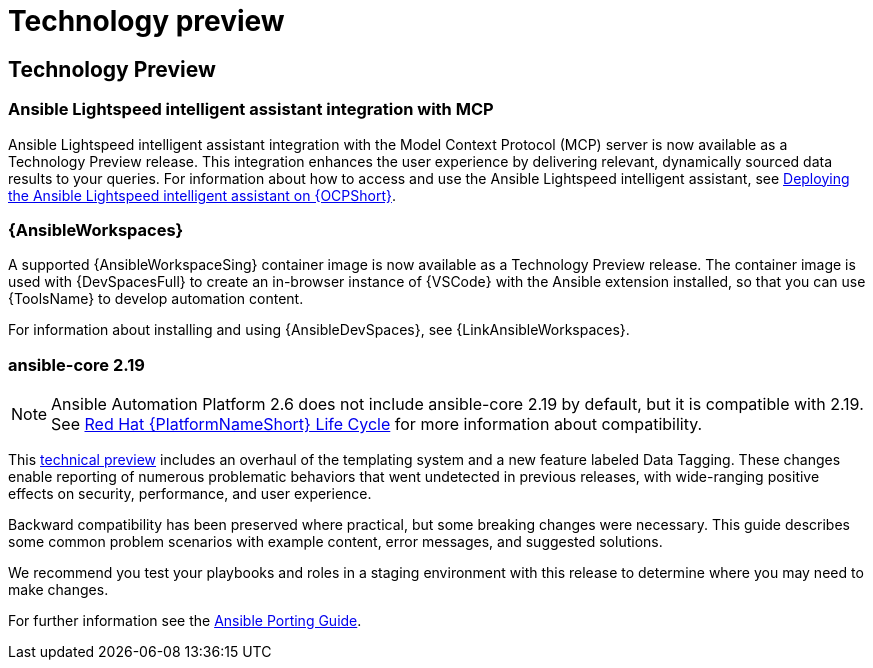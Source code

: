 [[tech-preview]]
= Technology preview


== Technology Preview

=== Ansible Lightspeed intelligent assistant integration with MCP

Ansible Lightspeed intelligent assistant integration with the Model Context Protocol (MCP) server is now available as a Technology Preview release. This integration enhances the user experience by delivering relevant, dynamically sourced data results to your queries. For information about how to access and use the Ansible Lightspeed intelligent assistant, see link:https://docs.redhat.com/en/documentation/red_hat_ansible_automation_platform/2.6/html/installing_on_openshift_container_platform/deploying-chatbot-operator[Deploying the Ansible Lightspeed intelligent assistant on {OCPShort}].

=== {AnsibleWorkspaces}

A supported {AnsibleWorkspaceSing} container image is now available as a Technology Preview release.
The container image is used with {DevSpacesFull} to create an in-browser instance of {VSCode} with the Ansible extension installed, so that you can use {ToolsName} to develop automation content.

For information about installing and using {AnsibleDevSpaces}, see {LinkAnsibleWorkspaces}.


=== ansible-core 2.19
[NOTE]
====
Ansible Automation Platform 2.6 does not include ansible-core 2.19 by default, but it is compatible with 2.19. See link:https://access.redhat.com/support/policy/updates/ansible-automation-platform[Red Hat {PlatformNameShort} Life Cycle] for more information about compatibility.
====

This link:https://access.redhat.com/articles/7128367[technical preview] includes an overhaul of the templating system and a new feature labeled Data Tagging. These changes enable reporting of numerous problematic behaviors that went undetected in previous releases, with wide-ranging positive effects on security, performance, and user experience.

Backward compatibility has been preserved where practical, but some breaking changes were necessary. This guide describes some common problem scenarios with example content, error messages, and suggested solutions.

We recommend you test your playbooks and roles in a staging environment with this release to determine where you may need to make changes.

For further information see the link:https://ansible.readthedocs.io/projects/ansible-core/devel/porting_guides/porting_guide_core_2.19.html#id3[Ansible Porting Guide].
